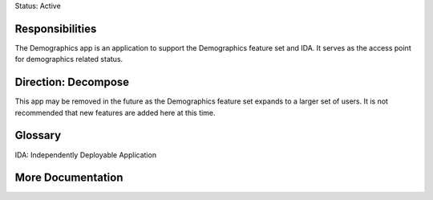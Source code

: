 Status: Active

Responsibilities
================
The Demographics app is an application to support the Demographics feature set
and IDA. It serves as the access point for demographics related status.

Direction: Decompose
===============
This app may be removed in the future as the Demographics feature set expands
to a larger set of users. It is not recommended that new features are added
here at this time.

Glossary
========
IDA: Independently Deployable Application

More Documentation
==================
